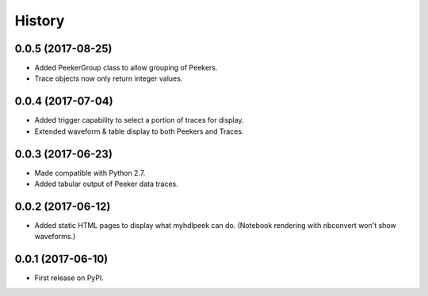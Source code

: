 .. :changelog:

History
-------

0.0.5 (2017-08-25)
______________________

* Added PeekerGroup class to allow grouping of Peekers.
* Trace objects now only return integer values.


0.0.4 (2017-07-04)
______________________

* Added trigger capability to select a portion of traces for display.
* Extended waveform & table display to both Peekers and Traces.

0.0.3 (2017-06-23)
______________________

* Made compatible with Python 2.7.
* Added tabular output of Peeker data traces.

0.0.2 (2017-06-12)
______________________

* Added static HTML pages to display what myhdlpeek can do. (Notebook rendering with nbconvert won't show waveforms.)

0.0.1 (2017-06-10)
______________________

* First release on PyPI.
